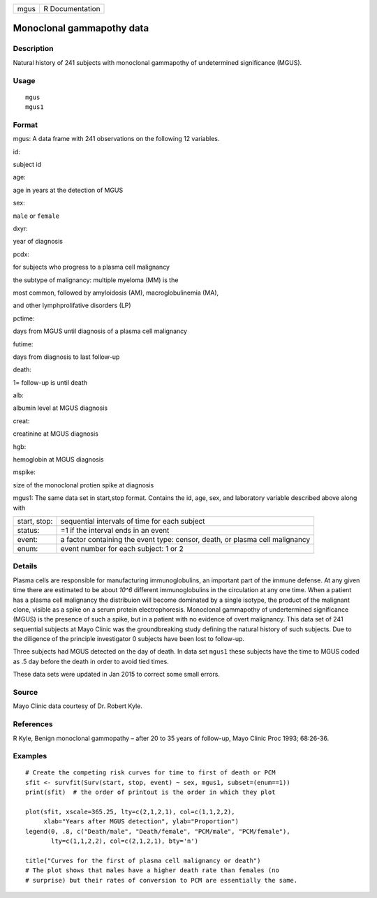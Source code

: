 +--------+-------------------+
| mgus   | R Documentation   |
+--------+-------------------+

Monoclonal gammapothy data
--------------------------

Description
~~~~~~~~~~~

Natural history of 241 subjects with monoclonal gammapothy of
undetermined significance (MGUS).

Usage
~~~~~

::

    mgus
    mgus1

Format
~~~~~~

mgus: A data frame with 241 observations on the following 12 variables.

id:

subject id

age:

age in years at the detection of MGUS

sex:

``male`` or ``female``

dxyr:

year of diagnosis

pcdx:

for subjects who progress to a plasma cell malignancy

the subtype of malignancy: multiple myeloma (MM) is the

most common, followed by amyloidosis (AM), macroglobulinemia (MA),

and other lymphprolifative disorders (LP)

pctime:

days from MGUS until diagnosis of a plasma cell malignancy

futime:

days from diagnosis to last follow-up

death:

1= follow-up is until death

alb:

albumin level at MGUS diagnosis

creat:

creatinine at MGUS diagnosis

hgb:

hemoglobin at MGUS diagnosis

mspike:

size of the monoclonal protien spike at diagnosis

mgus1: The same data set in start,stop format. Contains the id, age,
sex, and laboratory variable described above along with

+----------------+--------------------------------------------------------------------------------+
| start, stop:   | sequential intervals of time for each subject                                  |
+----------------+--------------------------------------------------------------------------------+
| status:        | =1 if the interval ends in an event                                            |
+----------------+--------------------------------------------------------------------------------+
| event:         | a factor containing the event type: censor, death, or plasma cell malignancy   |
+----------------+--------------------------------------------------------------------------------+
| enum:          | event number for each subject: 1 or 2                                          |
+----------------+--------------------------------------------------------------------------------+

Details
~~~~~~~

Plasma cells are responsible for manufacturing immunoglobulins, an
important part of the immune defense. At any given time there are
estimated to be about *10^6* different immunoglobulins in the
circulation at any one time. When a patient has a plasma cell malignancy
the distribuion will become dominated by a single isotype, the product
of the malignant clone, visible as a spike on a serum protein
electrophoresis. Monoclonal gammapothy of undertermined significance
(MGUS) is the presence of such a spike, but in a patient with no
evidence of overt malignancy. This data set of 241 sequential subjects
at Mayo Clinic was the groundbreaking study defining the natural history
of such subjects. Due to the diligence of the principle investigator 0
subjects have been lost to follow-up.

Three subjects had MGUS detected on the day of death. In data set
``mgus1`` these subjects have the time to MGUS coded as .5 day before
the death in order to avoid tied times.

These data sets were updated in Jan 2015 to correct some small errors.

Source
~~~~~~

Mayo Clinic data courtesy of Dr. Robert Kyle.

References
~~~~~~~~~~

R Kyle, Benign monoclonal gammopathy – after 20 to 35 years of
follow-up, Mayo Clinic Proc 1993; 68:26-36.

Examples
~~~~~~~~

::

    # Create the competing risk curves for time to first of death or PCM
    sfit <- survfit(Surv(start, stop, event) ~ sex, mgus1, subset=(enum==1))
    print(sfit)  # the order of printout is the order in which they plot

    plot(sfit, xscale=365.25, lty=c(2,1,2,1), col=c(1,1,2,2),
         xlab="Years after MGUS detection", ylab="Proportion")
    legend(0, .8, c("Death/male", "Death/female", "PCM/male", "PCM/female"),
           lty=c(1,1,2,2), col=c(2,1,2,1), bty='n')

    title("Curves for the first of plasma cell malignancy or death")
    # The plot shows that males have a higher death rate than females (no
    # surprise) but their rates of conversion to PCM are essentially the same.

